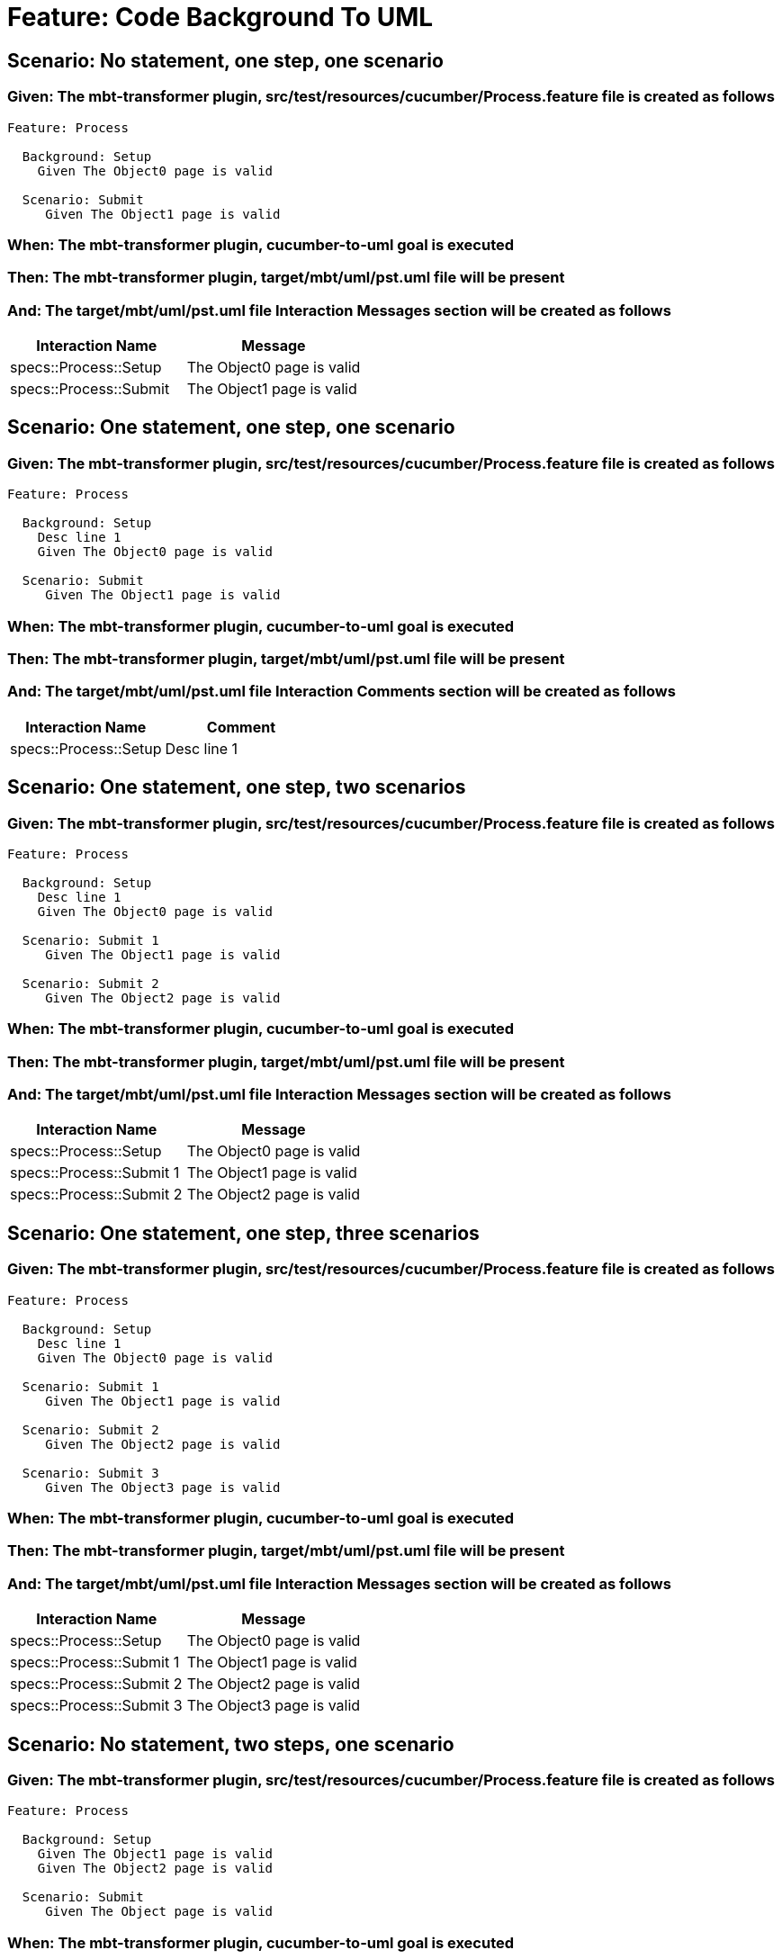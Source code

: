 = Feature: Code Background To UML

== Scenario: No statement, one step, one scenario

=== Given: The mbt-transformer plugin, src/test/resources/cucumber/Process.feature file is created as follows

----
Feature: Process

  Background: Setup
    Given The Object0 page is valid

  Scenario: Submit
     Given The Object1 page is valid
----

=== When: The mbt-transformer plugin, cucumber-to-uml goal is executed

=== Then: The mbt-transformer plugin, target/mbt/uml/pst.uml file will be present

=== And: The target/mbt/uml/pst.uml file Interaction Messages section will be created as follows

[options="header"]
|===
| Interaction Name | Message
| specs::Process::Setup | The Object0 page is valid
| specs::Process::Submit | The Object1 page is valid
|===

== Scenario: One statement, one step, one scenario

=== Given: The mbt-transformer plugin, src/test/resources/cucumber/Process.feature file is created as follows

----
Feature: Process

  Background: Setup
    Desc line 1
    Given The Object0 page is valid

  Scenario: Submit
     Given The Object1 page is valid
----

=== When: The mbt-transformer plugin, cucumber-to-uml goal is executed

=== Then: The mbt-transformer plugin, target/mbt/uml/pst.uml file will be present

=== And: The target/mbt/uml/pst.uml file Interaction Comments section will be created as follows

[options="header"]
|===
| Interaction Name | Comment
| specs::Process::Setup | Desc line 1
|===

== Scenario: One statement, one step, two scenarios

=== Given: The mbt-transformer plugin, src/test/resources/cucumber/Process.feature file is created as follows

----
Feature: Process

  Background: Setup
    Desc line 1
    Given The Object0 page is valid

  Scenario: Submit 1
     Given The Object1 page is valid

  Scenario: Submit 2
     Given The Object2 page is valid
----

=== When: The mbt-transformer plugin, cucumber-to-uml goal is executed

=== Then: The mbt-transformer plugin, target/mbt/uml/pst.uml file will be present

=== And: The target/mbt/uml/pst.uml file Interaction Messages section will be created as follows

[options="header"]
|===
| Interaction Name | Message
| specs::Process::Setup | The Object0 page is valid
| specs::Process::Submit 1 | The Object1 page is valid
| specs::Process::Submit 2 | The Object2 page is valid
|===

== Scenario: One statement, one step, three scenarios

=== Given: The mbt-transformer plugin, src/test/resources/cucumber/Process.feature file is created as follows

----
Feature: Process

  Background: Setup
    Desc line 1
    Given The Object0 page is valid

  Scenario: Submit 1
     Given The Object1 page is valid

  Scenario: Submit 2
     Given The Object2 page is valid

  Scenario: Submit 3
     Given The Object3 page is valid
----

=== When: The mbt-transformer plugin, cucumber-to-uml goal is executed

=== Then: The mbt-transformer plugin, target/mbt/uml/pst.uml file will be present

=== And: The target/mbt/uml/pst.uml file Interaction Messages section will be created as follows

[options="header"]
|===
| Interaction Name | Message
| specs::Process::Setup | The Object0 page is valid
| specs::Process::Submit 1 | The Object1 page is valid
| specs::Process::Submit 2 | The Object2 page is valid
| specs::Process::Submit 3 | The Object3 page is valid
|===

== Scenario: No statement, two steps, one scenario

=== Given: The mbt-transformer plugin, src/test/resources/cucumber/Process.feature file is created as follows

----
Feature: Process

  Background: Setup
    Given The Object1 page is valid
    Given The Object2 page is valid

  Scenario: Submit
     Given The Object page is valid
----

=== When: The mbt-transformer plugin, cucumber-to-uml goal is executed

=== Then: The mbt-transformer plugin, target/mbt/uml/pst.uml file will be present

=== And: The target/mbt/uml/pst.uml file Interaction Messages section will be created as follows

[options="header"]
|===
| Interaction Name | Message
| specs::Process::Setup | The Object{Index} page is valid
| specs::Process::Submit | The Object page is valid
|===

=== Examples: Indices

[options="header"]
|===
| Index
| 1
| 2
|===

== Scenario: No statement, three steps, one scenario

=== Given: The mbt-transformer plugin, src/test/resources/cucumber/Process.feature file is created as follows

----
Feature: Process

  Background: Setup
    Given The Object1 page is valid
    Given The Object2 page is valid
    Given The Object3 page is valid

  Scenario: Submit
     Given The Object page is valid
----

=== When: The mbt-transformer plugin, cucumber-to-uml goal is executed

=== Then: The mbt-transformer plugin, target/mbt/uml/pst.uml file will be present

=== And: The target/mbt/uml/pst.uml file Interaction Messages section will be created as follows

[options="header"]
|===
| Interaction Name | Message
| specs::Process::Setup | The Object{Index} page is valid
| specs::Process::Submit | The Object page is valid
|===

=== Examples: Indices

[options="header"]
|===
| Index
| 1
| 2
| 3
|===
